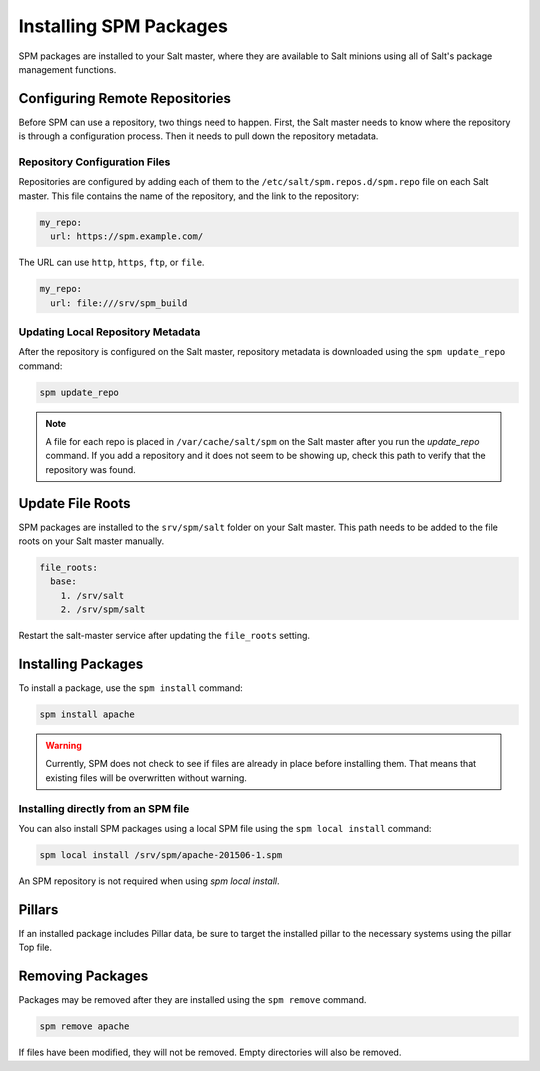 .. meta::
    :status: review

.. _spm-master:

=======================
Installing SPM Packages
=======================
SPM packages are installed to your Salt master, where they are available to Salt minions
using all of Salt's package management functions.

Configuring Remote Repositories
===============================
Before SPM can use a repository, two things need to happen. First, the Salt master needs to
know where the repository is through a configuration process. Then it needs to pull down the repository
metadata.

Repository Configuration Files
------------------------------
Repositories are configured by adding each of them to the
``/etc/salt/spm.repos.d/spm.repo`` file on each Salt master. This file contains
the name of the repository, and the link to the repository:

.. code-block:: yaml

    my_repo:
      url: https://spm.example.com/

The URL can use ``http``, ``https``, ``ftp``, or ``file``.

.. code-block:: yaml

    my_repo:
      url: file:///srv/spm_build


Updating Local Repository Metadata
----------------------------------
After the repository is configured on the Salt master, repository metadata is
downloaded using the ``spm update_repo`` command:

.. code-block:: bash

    spm update_repo

.. note::
    A file for each repo is placed in ``/var/cache/salt/spm`` on the Salt master
    after you run the `update_repo` command. If you add a repository and it
    does not seem to be showing up, check this path to verify that the
    repository was found.

Update File Roots
=================
SPM packages are installed to the ``srv/spm/salt`` folder on your Salt master.
This path needs to be added to the file roots on your Salt master
manually.

.. code-block:: yaml

    file_roots:
      base:
        1. /srv/salt
        2. /srv/spm/salt

Restart the salt-master service after updating the ``file_roots`` setting.

Installing Packages
===================
To install a package, use the ``spm install`` command:

.. code-block:: bash

    spm install apache


.. warning::
    Currently, SPM does not check to see if files are already in place before
    installing them. That means that existing files will be overwritten without
    warning.

.. _spm-master-local:

Installing directly from an SPM file
------------------------------------
You can also install SPM packages using a local SPM file using the ``spm local
install`` command:

.. code-block:: bash

    spm local install /srv/spm/apache-201506-1.spm

An SPM repository is not required when using `spm local install`.

Pillars
=======
If an installed package includes Pillar data, be sure to target the installed
pillar to the necessary systems using the pillar Top file.

Removing Packages
=================
Packages may be removed after they are installed using the ``spm remove``
command.

.. code-block:: bash

    spm remove apache

If files have been modified, they will not be removed. Empty directories will
also be removed.

